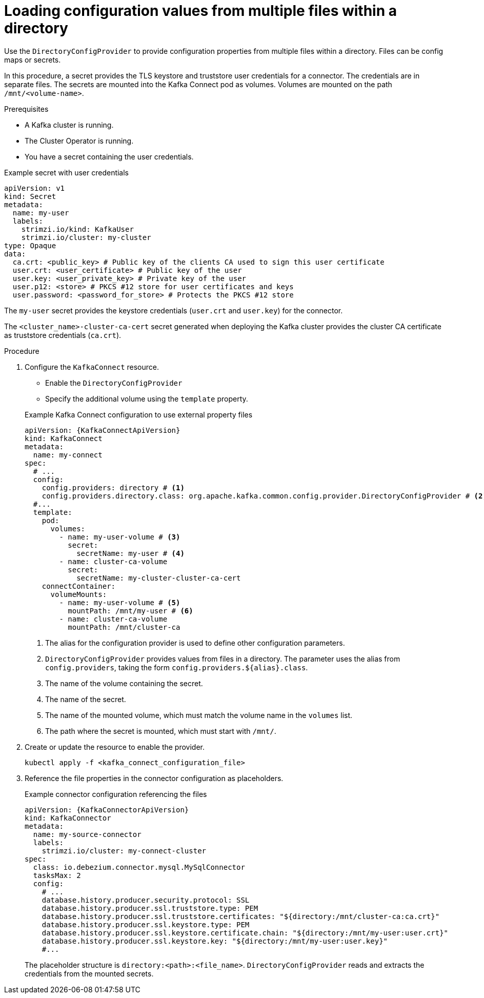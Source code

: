 // Module included in the following assemblies:
//
// configuring/assembly-external-config.adoc

[id='proc-loading-config-from-files-{context}']
= Loading configuration values from multiple files within a directory

[role="_abstract"]
Use the `DirectoryConfigProvider` to provide configuration properties from multiple files within a directory.
Files can be config maps or secrets.

In this procedure, a secret provides the TLS keystore and truststore user credentials for a connector.
The credentials are in separate files.
The secrets are mounted into the Kafka Connect pod as volumes.
Volumes are mounted on the path `/mnt/<volume-name>`.

.Prerequisites

* A Kafka cluster is running.
* The Cluster Operator is running.
* You have a secret containing the user credentials.

.Example secret with user credentials
[source,yaml,subs="+attributes"]
----
apiVersion: v1
kind: Secret
metadata:
  name: my-user
  labels:
    strimzi.io/kind: KafkaUser
    strimzi.io/cluster: my-cluster
type: Opaque
data:
  ca.crt: <public_key> # Public key of the clients CA used to sign this user certificate
  user.crt: <user_certificate> # Public key of the user
  user.key: <user_private_key> # Private key of the user
  user.p12: <store> # PKCS #12 store for user certificates and keys
  user.password: <password_for_store> # Protects the PKCS #12 store
----

The `my-user` secret provides the keystore credentials (`user.crt` and `user.key`) for the connector.

The `<cluster_name>-cluster-ca-cert` secret generated when deploying the Kafka cluster provides the cluster CA certificate as truststore credentials (`ca.crt`).

.Procedure

. Configure the `KafkaConnect` resource.
+
--
* Enable the `DirectoryConfigProvider`
* Specify the additional volume using the `template` property.
--
+
.Example Kafka Connect configuration to use external property files
[source,yaml,subs="attributes+"]
----
apiVersion: {KafkaConnectApiVersion}
kind: KafkaConnect
metadata:
  name: my-connect
spec:
  # ...
  config:
    config.providers: directory # <1>
    config.providers.directory.class: org.apache.kafka.common.config.provider.DirectoryConfigProvider # <2>
  #...
  template:
    pod:
      volumes:
        - name: my-user-volume # <3>
          secret:
            secretName: my-user # <4>
        - name: cluster-ca-volume
          secret:
            secretName: my-cluster-cluster-ca-cert
    connectContainer:
      volumeMounts:
        - name: my-user-volume # <5>
          mountPath: /mnt/my-user # <6>
        - name: cluster-ca-volume
          mountPath: /mnt/cluster-ca
----
<1> The alias for the configuration provider is used to define other configuration parameters.
<2> `DirectoryConfigProvider` provides values from files in a directory. The parameter uses the alias from `config.providers`, taking the form `config.providers.${alias}.class`.
<3> The name of the volume containing the secret.
<4> The name of the secret.
<5> The name of the mounted volume, which must match the volume name in the `volumes` list.
<6> The path where the secret is mounted, which must start with `/mnt/`.

. Create or update the resource to enable the provider.
+
[source,shell,subs=+quotes]
----
kubectl apply -f <kafka_connect_configuration_file>
----

. Reference the file properties in the connector configuration as placeholders.
+
.Example connector configuration referencing the files
[source,yaml,subs="attributes+"]
----
apiVersion: {KafkaConnectorApiVersion}
kind: KafkaConnector
metadata:
  name: my-source-connector
  labels:
    strimzi.io/cluster: my-connect-cluster
spec:
  class: io.debezium.connector.mysql.MySqlConnector
  tasksMax: 2
  config:
    # ...
    database.history.producer.security.protocol: SSL
    database.history.producer.ssl.truststore.type: PEM
    database.history.producer.ssl.truststore.certificates: "${directory:/mnt/cluster-ca:ca.crt}"
    database.history.producer.ssl.keystore.type: PEM
    database.history.producer.ssl.keystore.certificate.chain: "${directory:/mnt/my-user:user.crt}"
    database.history.producer.ssl.keystore.key: "${directory:/mnt/my-user:user.key}"
    #...
----
+
The placeholder structure is `directory:<path>:<file_name>`.
`DirectoryConfigProvider` reads and extracts the credentials from the mounted secrets.